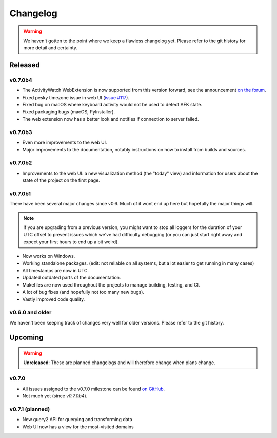 =========
Changelog
=========

.. warning::
    We haven't gotten to the point where we keep a flawless changelog yet. Please refer to the git history for more detail and certainty.

Released
========

v0.7.0b4
--------

- The ActivityWatch WebExtension is now supported from this version forward, see the announcement `on the forum <https://forum.activitywatch.net/t/you-can-now-track-your-web-browsing-with-activitywatch/28>`_.
- Fixed pesky timezone issue in web UI (`issue #117 <https://github.com/ActivityWatch/activitywatch/issues/117>`_).
- Fixed bug on macOS where keyboard activity would not be used to detect AFK state.
- Fixed packaging bugs (macOS, PyInstaller).
- The web extension now has a better look and notifies if connection to server failed.

v0.7.0b3
--------

- Even more improvements to the web UI.
- Major improvements to the documentation, notably instructions on how to install from builds and sources.

v0.7.0b2
--------

- Improvements to the web UI: a new visualization method (the "today" view) and information for users about the state of the project on the first page.

v0.7.0b1
--------

There have been several major changes since v0.6. Much of it wont end up here but hopefully the major things will.

.. note::
    If you are upgrading from a previous version, you might want to stop all loggers for the duration of your UTC offset to prevent issues which we've had difficulty debugging (or you can just start right away and expect your first hours to end up a bit weird).

- Now works on Windows.
- Working standalone packages. (edit: not reliable on all systems, but a lot easier to get running in many cases)
- All timestamps are now in UTC.
- Updated outdated parts of the documentation.
- Makefiles are now used throughout the projects to manage building, testing, and CI.
- A lot of bug fixes (and hopefully not too many new bugs).
- Vastly improved code quality.

v0.6.0 and older
----------------

We haven't been keeping track of changes very well for older versions. Please refer to the git history.

Upcoming
========

.. warning::
    **Unreleased**: These are planned changelogs and will therefore change when plans change.

v0.7.0
------

- All issues assigned to the v0.7.0 milestone can be found `on GitHub <https://github.com/ActivityWatch/activitywatch/milestone/4>`_.
- Not much yet (since `v0.7.0b4`).

v0.7.1 (planned)
----------------

- New query2 API for querying and transforming data
- Web UI now has a view for the most-visited domains

